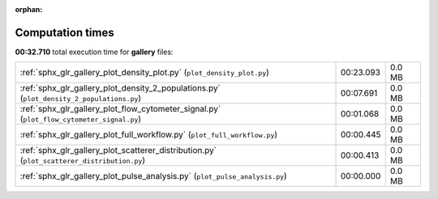 
:orphan:

.. _sphx_glr_gallery_sg_execution_times:


Computation times
=================
**00:32.710** total execution time for **gallery** files:

+---------------------------------------------------------------------------------------------+-----------+--------+
| :ref:`sphx_glr_gallery_plot_density_plot.py` (``plot_density_plot.py``)                     | 00:23.093 | 0.0 MB |
+---------------------------------------------------------------------------------------------+-----------+--------+
| :ref:`sphx_glr_gallery_plot_density_2_populations.py` (``plot_density_2_populations.py``)   | 00:07.691 | 0.0 MB |
+---------------------------------------------------------------------------------------------+-----------+--------+
| :ref:`sphx_glr_gallery_plot_flow_cytometer_signal.py` (``plot_flow_cytometer_signal.py``)   | 00:01.068 | 0.0 MB |
+---------------------------------------------------------------------------------------------+-----------+--------+
| :ref:`sphx_glr_gallery_plot_full_workflow.py` (``plot_full_workflow.py``)                   | 00:00.445 | 0.0 MB |
+---------------------------------------------------------------------------------------------+-----------+--------+
| :ref:`sphx_glr_gallery_plot_scatterer_distribution.py` (``plot_scatterer_distribution.py``) | 00:00.413 | 0.0 MB |
+---------------------------------------------------------------------------------------------+-----------+--------+
| :ref:`sphx_glr_gallery_plot_pulse_analysis.py` (``plot_pulse_analysis.py``)                 | 00:00.000 | 0.0 MB |
+---------------------------------------------------------------------------------------------+-----------+--------+
